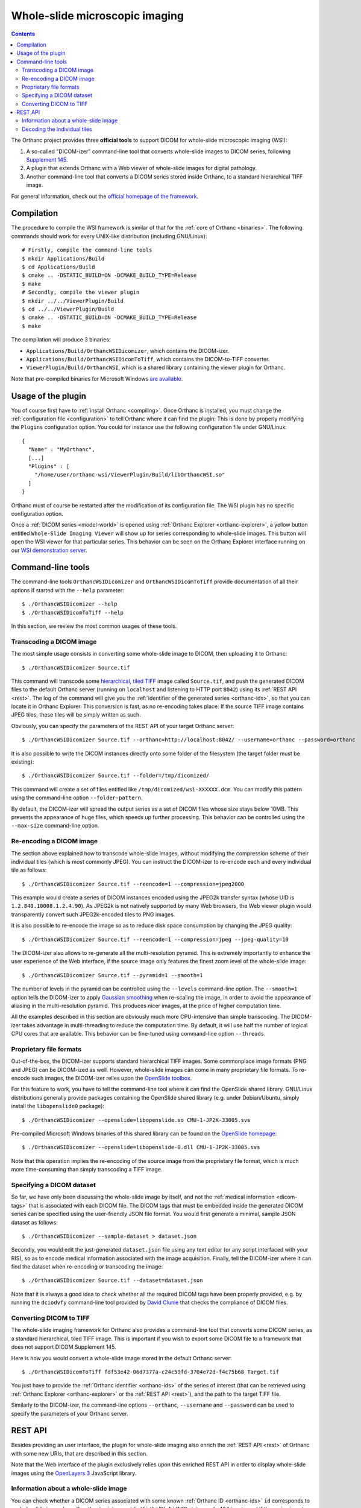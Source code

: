 .. _wsi:


Whole-slide microscopic imaging
===============================

.. contents::

The Orthanc project provides three **official tools** to support DICOM
for whole-slide microscopic imaging (WSI):

1. A so-called "DICOM-izer" command-line tool that converts
   whole-slide images to DICOM series, following `Supplement 145
   <ftp://medical.nema.org/medical/dicom/final/sup145_ft.pdf>`__.
2. A plugin that extends Orthanc with a Web viewer of whole-slide
   images for digital pathology. 
3. Another command-line tool that converts a DICOM series stored
   inside Orthanc, to a standard hierarchical TIFF image.

For general information, check out the `official homepage of the
framework <http://www.orthanc-server.com/static.php?page=wsi>`__. 


Compilation
-----------

.. highlight:: text

The procedure to compile the WSI framework is similar of that for the
:ref:`core of Orthanc <binaries>`. The following commands should work
for every UNIX-like distribution (including GNU/Linux)::

  # Firstly, compile the command-line tools
  $ mkdir Applications/Build
  $ cd Applications/Build
  $ cmake .. -DSTATIC_BUILD=ON -DCMAKE_BUILD_TYPE=Release
  $ make
  # Secondly, compile the viewer plugin
  $ mkdir ../../ViewerPlugin/Build
  $ cd ../../ViewerPlugin/Build
  $ cmake .. -DSTATIC_BUILD=ON -DCMAKE_BUILD_TYPE=Release
  $ make  

The compilation will produce 3 binaries:

* ``Applications/Build/OrthancWSIDicomizer``, which contains the DICOM-izer.
* ``Applications/Build/OrthancWSIDicomToTiff``, which contains the DICOM-to-TIFF converter.
* ``ViewerPlugin/Build/OrthancWSI``, which is a shared library containing the viewer plugin for Orthanc.

Note that pre-compiled binaries for Microsoft Windows `are available
<http://www.orthanc-server.com/browse.php?path=/whole-slide-imaging>`__.


Usage of the plugin
-------------------

.. highlight:: json

You of course first have to :ref:`install Orthanc <compiling>`. Once
Orthanc is installed, you must change the :ref:`configuration file
<configuration>` to tell Orthanc where it can find the plugin: This is
done by properly modifying the ``Plugins`` configuration option. You
could for instance use the following configuration file under
GNU/Linux::

  {
    "Name" : "MyOrthanc",
    [...]
    "Plugins" : [
      "/home/user/orthanc-wsi/ViewerPlugin/Build/libOrthancWSI.so"
    ]
  }

Orthanc must of course be restarted after the modification of its
configuration file. The WSI plugin has no specific configuration
option.

Once a :ref:`DICOM series <model-world>` is opened using :ref:`Orthanc
Explorer <orthanc-explorer>`, a yellow button entitled ``Whole-Slide
Imaging Viewer`` will show up for series corresponding to whole-slide
images. This button will open the WSI viewer for that particular
series. This behavior can be seen on the Orthanc Explorer interface
running on our `WSI demonstration server
<http://wsi.orthanc-server.com/orthanc/app/explorer.html>`__.



Command-line tools
------------------

.. highlight:: text

The command-line tools ``OrthancWSIDicomizer`` and
``OrthancWSIDicomToTiff`` provide documentation of all their options
if started with the ``--help`` parameter::

  $ ./OrthancWSIDicomizer --help
  $ ./OrthancWSIDicomToTiff --help

In this section, we review the most common usages of these tools.


Transcoding a DICOM image
^^^^^^^^^^^^^^^^^^^^^^^^^

The most simple usage consists in converting some whole-slide image to
DICOM, then uploading it to Orthanc::

  $ ./OrthancWSIDicomizer Source.tif

This command will transcode some `hierarchical, tiled TIFF
<https://en.wikipedia.org/wiki/TIFF>`__ image called ``Source.tif``,
and push the generated DICOM files to the default Orthanc server
(running on ``localhost`` and listening to HTTP port ``8042``) using
its :ref:`REST API <rest>`. The log of the command will give you the
:ref:`identifier of the generated series <orthanc-ids>`, so that you
can locate it in Orthanc Explorer. This conversion is fast, as no
re-encoding takes place: If the source TIFF image contains JPEG tiles,
these tiles will be simply written as such.

Obviously, you can specify the parameters of the REST API of your
target Orthanc server::

  $ ./OrthancWSIDicomizer Source.tif --orthanc=http://localhost:8042/ --username=orthanc --password=orthanc

It is also possible to write the DICOM instances directly onto some
folder of the filesystem (the target folder must be existing)::

  $ ./OrthancWSIDicomizer Source.tif --folder=/tmp/dicomized/

This command will create a set of files entitled like
``/tmp/dicomized/wsi-XXXXXX.dcm``. You can modify this pattern using
the command-line option ``--folder-pattern``.

By default, the DICOM-izer will spread the output series as a set of
DICOM files whose size stays below 10MB. This prevents the appearance
of huge files, which speeds up further processing. This behavior can
be controlled using the ``--max-size`` command-line option.


Re-encoding a DICOM image
^^^^^^^^^^^^^^^^^^^^^^^^^

The section above explained how to transcode whole-slide images,
without modifying the compression scheme of their individual tiles
(which is most commonly JPEG). You can instruct the DICOM-izer to
re-encode each and every individual tile as follows::

  $ ./OrthancWSIDicomizer Source.tif --reencode=1 --compression=jpeg2000

This example would create a series of DICOM instances encoded using
the JPEG2k transfer syntax (whose UID is ``1.2.840.10008.1.2.4.90``).
As JPEG2k is not natively supported by many Web browsers, the Web
viewer plugin would transparently convert such JPEG2k-encoded tiles to
PNG images.

It is also possible to re-encode the image so as to reduce disk space
consumption by changing the JPEG quality::

  $ ./OrthancWSIDicomizer Source.tif --reencode=1 --compression=jpeg --jpeg-quality=10

The DICOM-izer also allows to re-generate all the multi-resolution
pyramid. This is extremely importantly to enhance the user experience
of the Web interface, if the source image only features the finest
zoom level of the whole-slide image::

  $ ./OrthancWSIDicomizer Source.tif --pyramid=1 --smooth=1

The number of levels in the pyramid can be controlled using the
``--levels`` command-line option. The ``--smooth=1`` option tells the
DICOM-izer to apply `Gaussian smoothing
<https://en.wikipedia.org/wiki/Gaussian_blur>`__ when re-scaling the
image, in order to avoid the appearance of aliasing in the
multi-resolution pyramid. This produces nicer images, at the price of
higher computation time.

All the examples described in this section are obviously much more
CPU-intensive than simple transcoding. The DICOM-izer takes advantage
in multi-threading to reduce the computation time.  By default, it will
use half the number of logical CPU cores that are available. This
behavior can be fine-tuned using command-line option ``--threads``.



Proprietary file formats
^^^^^^^^^^^^^^^^^^^^^^^^

Out-of-the-box, the DICOM-izer supports standard hierarchical TIFF
images. Some commonplace image formats (PNG and JPEG) can be
DICOM-ized as well. However, whole-slide images can come in many
proprietary file formats. To re-encode such images, the DICOM-izer
relies upon the `OpenSlide toolbox <http://openslide.org/>`__.

For this feature to work, you have to tell the command-line tool where
it can find the OpenSlide shared library. GNU/Linux distributions
generally provide packages containing the OpenSlide shared library
(e.g. under Debian/Ubuntu, simply install the ``libopenslide0``
package)::

  $ ./OrthancWSIDicomizer --openslide=libopenslide.so CMU-1-JP2K-33005.svs

Pre-compiled Microsoft Windows binaries of this shared library can be
found on the `OpenSlide homepage <http://openslide.org/download/>`__::

  $ ./OrthancWSIDicomizer --openslide=libopenslide-0.dll CMU-1-JP2K-33005.svs

Note that this operation implies the re-encoding of the source image
from the proprietary file format, which is much more time-consuming
than simply transcoding a TIFF image.


Specifying a DICOM dataset
^^^^^^^^^^^^^^^^^^^^^^^^^^

So far, we have only been discussing the whole-slide image by itself,
and not the :ref:`medical information <dicom-tags>` that is associated
with each DICOM file. The DICOM tags that must be embedded inside the
generated DICOM series can be specified using the user-friendly JSON
file format. You would first generate a minimal, sample JSON dataset
as follows::

  $ ./OrthancWSIDicomizer --sample-dataset > dataset.json

Secondly, you would edit the just-generated ``dataset.json`` file
using any text editor (or any script interfaced with your RIS), so as
to encode medical information associated with the image
acquisition. Finally, tell the DICOM-izer where it can find the
dataset when re-encoding or transcoding the image::

  $ ./OrthancWSIDicomizer Source.tif --dataset=dataset.json

Note that it is always a good idea to check whether all the required
DICOM tags have been properly provided, e.g. by running the
``dciodvfy`` command-line tool provided by `David Clunie
<http://www.dclunie.com/dicom3tools.html>`__ that checks the
compliance of DICOM files.


Converting DICOM to TIFF
^^^^^^^^^^^^^^^^^^^^^^^^

The whole-slide imaging framework for Orthanc also provides a
command-line tool that converts some DICOM series, as a standard
hierarchical, tiled TIFF image. This is important if you wish to
export some DICOM file to a framework that does not support DICOM
Supplement 145.

Here is how you would convert a whole-slide image stored in the
default Orthanc server::

  $ ./OrthancWSIDicomToTiff fdf53e42-06d7377a-c24c59fd-3704e72d-f4c75b68 Target.tif

You just have to provide the :ref:`Orthanc identifier <orthanc-ids>`
of the series of interest (that can be retrieved using :ref:`Orthanc
Explorer <orthanc-explorer>` or the :ref:`REST API <rest>`), and the
path to the target TIFF file.

Similarly to the DICOM-izer, the command-line options ``--orthanc``,
``--username`` and ``--password`` can be used to specify the
parameters of your Orthanc server.


REST API
--------

Besides providing an user interface, the plugin for whole-slide
imaging also enrich the :ref:`REST API <rest>` of Orthanc with some
new URIs, that are described in this section.

Note that the Web interface of the plugin exclusively relies upon this
enriched REST API in order to display whole-slide images using the
`OpenLayers 3 <https://openlayers.org/>`__ JavaScript library.


Information about a whole-slide image
^^^^^^^^^^^^^^^^^^^^^^^^^^^^^^^^^^^^^

You can check whether a DICOM series associated with some known
:ref:`Orthanc ID <orthanc-ids>` ``id`` corresponds to a whole-slide
image by calling the ``/wsi/pyramids/{id}`` URI. A HTTP status code
404 is returned if the series is *not* a whole-slide image::

  $ curl -v http://localhost:8042/wsi/pyramids/ca2cc2ef-2dd8be12-0a4506ae-d565b7e1-a4ca9068
  [...]
  < HTTP/1.1 404 Not Found

However, if the identifier corresponds to a valid whole-slide image,
you will get information about its multi-resolution pyramid, formatted
using JSON::

  $ curl http://localhost:8042/wsi/pyramids/f0ed5846-2ce36a70-d27bb5d3-6ed9dac2-ee638d85
  {
    "ID" : "f0ed5846-2ce36a70-d27bb5d3-6ed9dac2-ee638d85",
    "Resolutions" : [ 1, 2, 4, 8, 16 ],
    "Sizes" : [
      [ 10800, 5400 ],
      [ 5400, 2700 ],
      [ 2700, 1350 ],
      [ 1350, 675 ],
      [ 675, 338 ]
    ],
    "TileHeight" : 512,
    "TileWidth" : 512,
    "TilesCount" : [
      [ 22, 11 ],
      [ 11, 6 ],
      [ 6, 3 ],
      [ 3, 2 ],
      [ 2, 1 ]
    ],
    "TotalHeight" : 5400,
    "TotalWidth" : 10800
  }

The size of the finest level of the pyramid is verbatim available from
this output (in the example above, ``10,800 x 5,400`` pixels), as well
as the size of each individual tile (``512 x 512`` pixels). The
``TilesCount`` gives, for each level of the pyramid (sorted in
decreasing resolutions), the number of tiles along each dimension: In
the example above, the coarsest level contains 2 tiles along the X
axis, and 1 tile along the Y.

Note that the interpretation of the whole-slide image is done
transparently by the plugin, which frees the user from parsing each
and every DICOM instance in the series.

The medical information associated with the series or its instances
can as usual be retrieved using the core :ref:`REST API <rest>` of
Orthanc.


Decoding the individual tiles
^^^^^^^^^^^^^^^^^^^^^^^^^^^^^

As discussed above, the ``/wsi/pyramids/{id}`` gives information about
the number of tiles in each level of the multi-resolution pyramid
associated with series ``id``.

You can then retrieve the individual tiles of each level using the
``/wsi/tiles/{id}/{z}/{x}/{y}`` URI, where ``z`` corresponds to the
level of interest, and (``x``, ``y``) the index of the tile of
interest at this level. All of these indices start at zero, the level
``z=0`` corresponding to the finest level.

For instance, here is how to retrieve the central tile of the finest
level of the pyramid (that contains ``22 x 11`` tiles in our example)::

  $ curl http://localhost:8042/wsi/tiles/f0ed5846-2ce36a70-d27bb5d3-6ed9dac2-ee638d85/0/11/5 > tile.jpg
  $ identify ./tile.jpg 
  ./tile.jpg JPEG 512x512 512x512+0+0 8-bit DirectClass 88.5KB 0.000u 0:00.000

As can be seen, the plugin has returned a JPEG image of size ``512 x
512``, which corresponds to the size of the tiles in this sample
image. If trying to access a tile outside the image, the plugin will
return with an HTTP status code that is not ``200 OK``. Similarly,
here is how to retrieve a tile at the coarsest level (the pyramid has
5 levels in our example)::

  $ curl http://localhost:8042/wsi/tiles/f0ed5846-2ce36a70-d27bb5d3-6ed9dac2-ee638d85/4/0/0 > tile.jpg

Depending upon the transfer syntax of the DICOM instances, the tile
might not be encoded using JPEG. Indeed, if the transfer syntax is
uncompressed (UID ``1.2.840.10008.1.2`` and friends) or JPEG2k
lossless (UID ``1.2.840.10008.1.2.4.90``), the plugin will
transparently re-encode the tile to PNG in order to avoid any
destructive compression.
